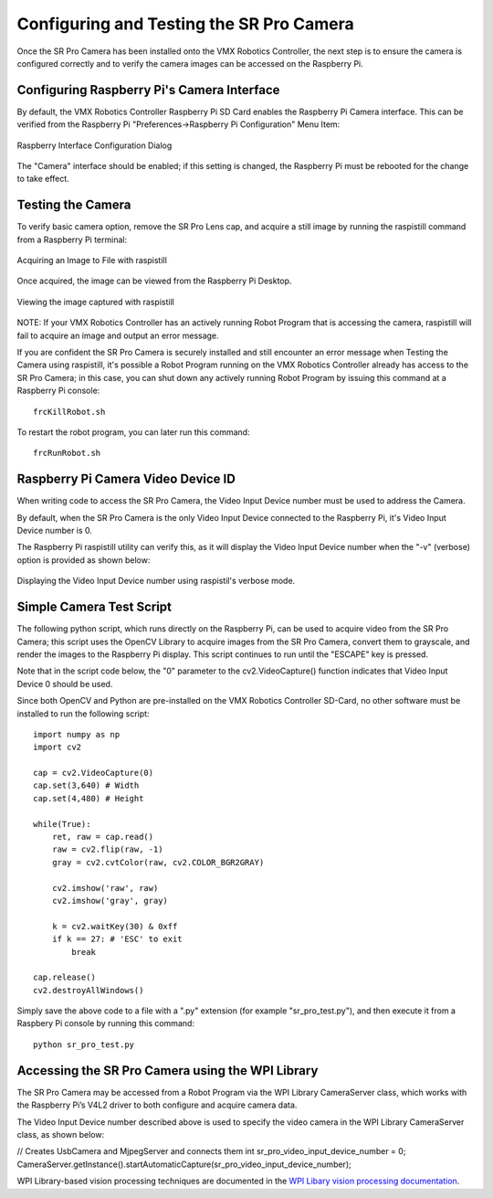 Configuring and Testing the SR Pro Camera
=========================================

Once the SR Pro Camera has been installed onto the VMX Robotics Controller, the next step is to ensure the camera is configured correctly and to verify the camera images can be accessed on the Raspberry Pi.

Configuring Raspberry Pi's Camera Interface
-------------------------------------------
By default, the VMX Robotics Controller Raspberry Pi SD Card enables the Raspberry Pi Camera interface.  This can be verified from the Raspberry Pi "Preferences->Raspberry Pi Configuration" Menu Item:

.. figure:: images/RaspberryPiInterfaceConfigDialog.jpg
    :align: center
    :width: 85%

    Raspberry Interface Configuration Dialog

The "Camera" interface should be enabled; if this setting is changed, the Raspberry Pi must be rebooted for the change to take effect.

Testing the Camera
------------------
To verify basic camera option, remove the SR Pro Lens cap, and acquire a still image by running the raspistill command from a Raspberry Pi terminal:

.. figure:: images/raspistill-image.png
    :align: center
    :width: 85%

    Acquiring an Image to File with raspistill

Once acquired, the image can be viewed from the Raspberry Pi Desktop.

.. figure:: images/raspistill-image-desktop-annotated.png
    :align: center
    :width: 85%

    Viewing the image captured with raspistill

NOTE:  If your VMX Robotics Controller has an actively running Robot Program that is accessing the camera, raspistill will fail to acquire an image and output an error message.

If you are confident the SR Pro Camera is securely installed and still encounter an error message when Testing the Camera using raspistill, it's possible a Robot Program running on the VMX Robotics Controller already has access to the SR Pro Camera; in this case, you can shut down any actively running Robot Program by issuing this command at a Raspberry Pi console:

::

    frcKillRobot.sh 

To restart the robot program, you can later run this command:

::

    frcRunRobot.sh 

Raspberry Pi Camera Video Device ID
-----------------------------------
When writing code to access the SR Pro Camera, the Video Input Device number must be used to address the Camera.

By default, when the SR Pro Camera is the only Video Input Device connected to the Raspberry Pi, it's Video Input Device number is 0.

The Raspberry Pi raspistill utility can verify this, as it will display the Video Input Device number when the "-v" (verbose) option is provided as shown below:


.. figure:: images/raspistill-verbose-camera-id-annotated.png
    :align: center
    :width: 85%

    Displaying the Video Input Device number using raspistil's verbose mode.

Simple Camera Test Script
-------------------------
The following python script, which runs directly on the Raspberry Pi, can be used to acquire video from the SR Pro Camera; this script uses the OpenCV Library to acquire images from the SR Pro Camera, convert them to grayscale, and render the images to the Raspberry Pi display.  This script continues to run until the "ESCAPE" key is pressed.

Note that in the script code below, the "0" parameter to the cv2.VideoCapture() function indicates that Video Input Device 0 should be used.

Since both OpenCV and Python are pre-installed on the VMX Robotics Controller SD-Card, no other software must be installed to run the following script:

::

    import numpy as np
    import cv2

    cap = cv2.VideoCapture(0)
    cap.set(3,640) # Width
    cap.set(4,480) # Height

    while(True):
        ret, raw = cap.read()
        raw = cv2.flip(raw, -1)
        gray = cv2.cvtColor(raw, cv2.COLOR_BGR2GRAY)
   
        cv2.imshow('raw', raw)
        cv2.imshow('gray', gray)
   
        k = cv2.waitKey(30) & 0xff
        if k == 27: # 'ESC' to exit
            break
    
    cap.release()
    cv2.destroyAllWindows()


Simply save the above code to a file with a ".py" extension (for example "sr_pro_test.py"), and then execute it from a Raspbery Pi console by running this command:

::

    python sr_pro_test.py

Accessing the SR Pro Camera using the WPI Library
-------------------------------------------------
The SR Pro Camera may be accessed from a Robot Program via the WPI Library CameraServer class, which works with the Raspberry Pi’s V4L2 driver to both configure and acquire camera data.

The Video Input Device number described above is used to specify the video camera in the WPI Library CameraServer class, as shown below:

// Creates UsbCamera and MjpegServer and connects them
int sr_pro_video_input_device_number = 0;
CameraServer.getInstance().startAutomaticCapture(sr_pro_video_input_device_number);

WPI Library-based vision processing techniques are documented in the `WPI Libary vision processing documentation <https://docs.wpilib.org/en/stable/docs/software/vision-processing/introduction/index.html>`_.

